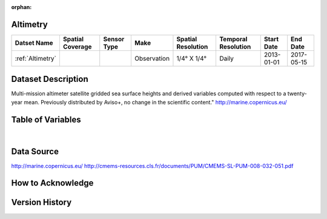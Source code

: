 :orphan:

.. _Altimetry:



Altimetry
*********

.. |globe| image:: /_static/catalog_thumbnails/globe.png
   :scale: 10%
   :align: middle
.. |sat| image:: /_static/catalog_thumbnails/satellite.png
   :scale: 10%
   :align: middle



+------------------------+----------------+-------------+-------------+----------------------------+----------------------+--------------+------------+
| Datset Name            |Spatial Coverage| Sensor Type |  Make       |     Spatial Resolution     | Temporal Resolution  |  Start Date  |  End Date  |
+========================+================+=============+=============+============================+======================+==============+============+
| :ref:`Altimetry`       |     |globe|    | |sat|       | Observation |     1/4° X 1/4°            |         Daily        |  2013-01-01  | 2017-05-15 |
+------------------------+----------------+-------------+-------------+----------------------------+----------------------+--------------+------------+

Dataset Description
*******************

Multi-mission altimeter satellite gridded sea surface heights and derived variables computed with respect to a twenty-year mean.
Previously distributed by Aviso+, no change in the scientific content."  http://marine.copernicus.eu/

Table of Variables
******************


.. raw:: html

    <iframe src="../../_static/var_tables/Reprocessed%20Altimetry/Reprocessed%20Altimetry.html"  frameborder = 0 height = '300px' width="100%">></iframe>
    
|



Data Source
***********

http://marine.copernicus.eu/
http://cmems-resources.cls.fr/documents/PUM/CMEMS-SL-PUM-008-032-051.pdf

How to Acknowledge
******************

Version History
***************
